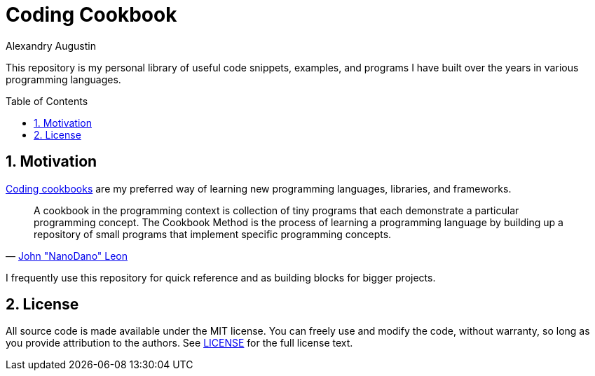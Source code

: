 = Coding Cookbook
:author: Alexandry Augustin
:sectnums:
:toc: preamble

This repository is my personal library of useful code snippets, examples, and programs I have built over the years in various programming languages.

== Motivation

https://github.com/DevDungeon/Cookbook[Coding cookbooks] are my preferred way of learning new programming languages, libraries, and frameworks.

"A cookbook in the programming context is collection of tiny programs that each demonstrate a particular programming concept. The Cookbook Method is the process of learning a programming language by building up a repository of small programs that implement specific programming concepts."
-- https://github.com/DevDungeon/Cookbook[John "NanoDano" Leon]

I frequently use this repository for quick reference and as building blocks for bigger projects. 

== License

All source code is made available under the MIT license. 
You can freely use and modify the code, without warranty, so long as you provide attribution to the authors. 
See link:./LICENSE[LICENSE] for the full license text.